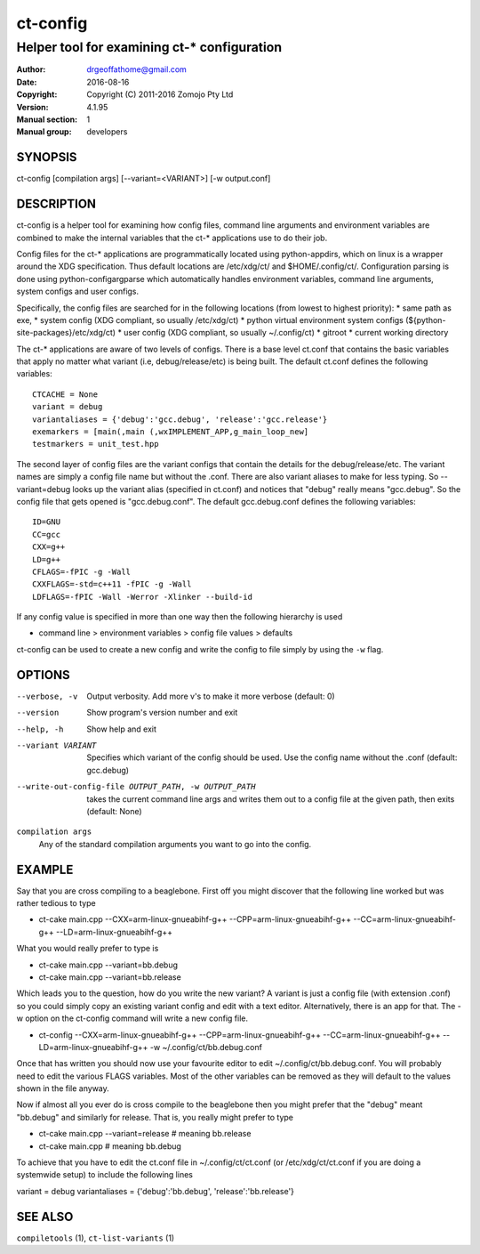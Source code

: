 ============
ct-config
============

--------------------------------------------
Helper tool for examining ct-* configuration
--------------------------------------------

:Author: drgeoffathome@gmail.com
:Date:   2016-08-16
:Copyright: Copyright (C) 2011-2016 Zomojo Pty Ltd
:Version: 4.1.95
:Manual section: 1
:Manual group: developers

SYNOPSIS
========
ct-config [compilation args] [--variant=<VARIANT>] [-w output.conf]

DESCRIPTION
===========
ct-config is a helper tool for examining how config files, command line 
arguments and environment variables are combined to make the internal 
variables that the ct-* applications use to do their job.

Config files for the ct-* applications are programmatically located using 
python-appdirs, which on linux is a wrapper around the XDG specification. 
Thus default locations are /etc/xdg/ct/ and $HOME/.config/ct/.  
Configuration parsing is done using python-configargparse which automatically 
handles environment variables, command line arguments, system configs
and user configs.  

Specifically, the config files are searched for in the following 
locations (from lowest to highest priority):
* same path as exe,
* system config (XDG compliant, so usually /etc/xdg/ct)
* python virtual environment system configs (${python-site-packages}/etc/xdg/ct)
* user config   (XDG compliant, so usually ~/.config/ct)
* gitroot
* current working directory

The ct-* applications are aware of two levels of configs.  
There is a base level ct.conf that contains the basic variables that apply no 
matter what variant (i.e, debug/release/etc) is being built. The default 
ct.conf defines the following variables: ::

    CTCACHE = None
    variant = debug
    variantaliases = {'debug':'gcc.debug', 'release':'gcc.release'}
    exemarkers = [main(,main (,wxIMPLEMENT_APP,g_main_loop_new]
    testmarkers = unit_test.hpp

The second layer of config files are the variant configs that contain the 
details for the debug/release/etc.  The variant names are simply a config file 
name but without the .conf. There are also variant aliases to make for less 
typing. So --variant=debug looks up the variant alias (specified in ct.conf) 
and notices that "debug" really means "gcc.debug".  So the config file that 
gets opened is "gcc.debug.conf".  The default gcc.debug.conf defines the 
following variables: ::

    ID=GNU
    CC=gcc
    CXX=g++
    LD=g++
    CFLAGS=-fPIC -g -Wall
    CXXFLAGS=-std=c++11 -fPIC -g -Wall
    LDFLAGS=-fPIC -Wall -Werror -Xlinker --build-id

If any config value is specified in more than one way then the following 
hierarchy is used

* command line > environment variables > config file values > defaults

ct-config can be used to create a new config and write the config to file 
simply by using the ``-w`` flag.

OPTIONS
=======

--verbose, -v  Output verbosity. Add more v's to make it more verbose (default: 0)
--version      Show program's version number and exit
--help, -h     Show help and exit
--variant VARIANT  Specifies which variant of the config should be used. Use the config name without the .conf (default: gcc.debug)
--write-out-config-file OUTPUT_PATH, -w OUTPUT_PATH  takes the current command line args and writes them out to a config file at the given path, then exits (default: None)

``compilation args``
    Any of the standard compilation arguments you want to go into the config.

EXAMPLE
=======

Say that you are cross compiling to a beaglebone. First off you might discover that the following line worked but was rather tedious to type

* ct-cake main.cpp --CXX=arm-linux-gnueabihf-g++ --CPP=arm-linux-gnueabihf-g++  --CC=arm-linux-gnueabihf-g++ --LD=arm-linux-gnueabihf-g++

What you would really prefer to type is 

* ct-cake main.cpp --variant=bb.debug
* ct-cake main.cpp --variant=bb.release

Which leads you to the question, how do you write the new variant? A variant is just a config file (with extension .conf) so you could simply copy an existing variant config and edit with a text editor. Alternatively, there is an app for that.  The -w option on the ct-config command will write a new config file.

* ct-config --CXX=arm-linux-gnueabihf-g++ --CPP=arm-linux-gnueabihf-g++  --CC=arm-linux-gnueabihf-g++ --LD=arm-linux-gnueabihf-g++ -w ~/.config/ct/bb.debug.conf

Once that has written you should now use your favourite editor to edit ~/.config/ct/bb.debug.conf.  You will probably need to edit the various FLAGS variables.  Most of the other variables can be removed as they will default to the values shown in the file anyway.

Now if almost all you ever do is cross compile to the beaglebone then you might prefer that the "debug" meant "bb.debug" and similarly for release. That is, you really might prefer to type

* ct-cake main.cpp --variant=release   # meaning bb.release
* ct-cake main.cpp                     # meaning bb.debug

To achieve that you have to edit the ct.conf file in ~/.config/ct/ct.conf (or /etc/xdg/ct/ct.conf if you are doing a systemwide setup) to include the following lines

variant = debug
variantaliases = {'debug':'bb.debug', 'release':'bb.release'}

SEE ALSO
========
``compiletools`` (1), ``ct-list-variants`` (1)
